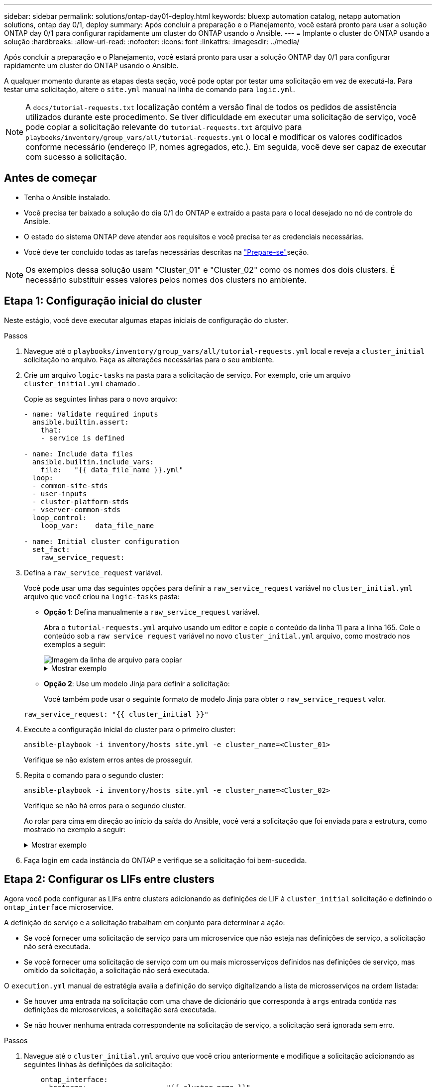 ---
sidebar: sidebar 
permalink: solutions/ontap-day01-deploy.html 
keywords: bluexp automation catalog, netapp automation solutions, ontap day 0/1, deploy 
summary: Após concluir a preparação e o Planejamento, você estará pronto para usar a solução ONTAP day 0/1 para configurar rapidamente um cluster do ONTAP usando o Ansible. 
---
= Implante o cluster do ONTAP usando a solução
:hardbreaks:
:allow-uri-read: 
:nofooter: 
:icons: font
:linkattrs: 
:imagesdir: ../media/


[role="lead"]
Após concluir a preparação e o Planejamento, você estará pronto para usar a solução ONTAP day 0/1 para configurar rapidamente um cluster do ONTAP usando o Ansible.

A qualquer momento durante as etapas desta seção, você pode optar por testar uma solicitação em vez de executá-la. Para testar uma solicitação, altere o `site.yml` manual na linha de comando para `logic.yml`.


NOTE: A `docs/tutorial-requests.txt` localização contém a versão final de todos os pedidos de assistência utilizados durante este procedimento. Se tiver dificuldade em executar uma solicitação de serviço, você pode copiar a solicitação relevante do `tutorial-requests.txt` arquivo para `playbooks/inventory/group_vars/all/tutorial-requests.yml` o local e modificar os valores codificados conforme necessário (endereço IP, nomes agregados, etc.). Em seguida, você deve ser capaz de executar com sucesso a solicitação.



== Antes de começar

* Tenha o Ansible instalado.
* Você precisa ter baixado a solução do dia 0/1 do ONTAP e extraído a pasta para o local desejado no nó de controle do Ansible.
* O estado do sistema ONTAP deve atender aos requisitos e você precisa ter as credenciais necessárias.
* Você deve ter concluído todas as tarefas necessárias descritas na link:ontap-day01-prepare.html["Prepare-se"]seção.



NOTE: Os exemplos dessa solução usam "Cluster_01" e "Cluster_02" como os nomes dos dois clusters. É necessário substituir esses valores pelos nomes dos clusters no ambiente.



== Etapa 1: Configuração inicial do cluster

Neste estágio, você deve executar algumas etapas iniciais de configuração do cluster.

.Passos
. Navegue até o `playbooks/inventory/group_vars/all/tutorial-requests.yml` local e reveja a `cluster_initial` solicitação no arquivo. Faça as alterações necessárias para o seu ambiente.
. Crie um arquivo `logic-tasks` na pasta para a solicitação de serviço. Por exemplo, crie um arquivo `cluster_initial.yml` chamado .
+
Copie as seguintes linhas para o novo arquivo:

+
[source, cli]
----
- name: Validate required inputs
  ansible.builtin.assert:
    that:
    - service is defined

- name: Include data files
  ansible.builtin.include_vars:
    file:   "{{ data_file_name }}.yml"
  loop:
  - common-site-stds
  - user-inputs
  - cluster-platform-stds
  - vserver-common-stds
  loop_control:
    loop_var:    data_file_name

- name: Initial cluster configuration
  set_fact:
    raw_service_request:
----
. Defina a `raw_service_request` variável.
+
Você pode usar uma das seguintes opções para definir a `raw_service_request` variável no `cluster_initial.yml` arquivo que você criou na `logic-tasks` pasta:

+
** *Opção 1*: Defina manualmente a `raw_service_request` variável.
+
Abra o `tutorial-requests.yml` arquivo usando um editor e copie o conteúdo da linha 11 para a linha 165. Cole o conteúdo sob a `raw service request` variável no novo `cluster_initial.yml` arquivo, como mostrado nos exemplos a seguir:

+
image::../media/cluster_initial_line.png[Imagem da linha de arquivo para copiar]

+
.Mostrar exemplo
[%collapsible]
====
Ficheiro de exemplo `cluster_initial.yml`:

[listing]
----
- name: Validate required inputs
  ansible.builtin.assert:
    that:
    - service is defined

- name: Include data files
  ansible.builtin.include_vars:
    file:   "{{ data_file_name }}.yml"
  loop:
  - common-site-stds
  - user-inputs
  - cluster-platform-stds
  - vserver-common-stds
  loop_control:
    loop_var:    data_file_name

- name: Initial cluster configuration
  set_fact:
    raw_service_request:
     service:          cluster_initial
     operation:         create
     std_name:           none
     req_details:

      ontap_aggr:
      - hostname:                   "{{ cluster_name }}"
        disk_count:                 24
        name:                       n01_aggr1
        nodes:                      "{{ cluster_name }}-01"
        raid_type:                  raid4

      - hostname:                   "{{ peer_cluster_name }}"
        disk_count:                 24
        name:                       n01_aggr1
        nodes:                      "{{ peer_cluster_name }}-01"
        raid_type:                  raid4

      ontap_license:
      - hostname:                   "{{ cluster_name }}"
        license_codes:
        - XXXXXXXXXXXXXXAAAAAAAAAAAAAA
        - XXXXXXXXXXXXXXAAAAAAAAAAAAAA
        - XXXXXXXXXXXXXXAAAAAAAAAAAAAA
        - XXXXXXXXXXXXXXAAAAAAAAAAAAAA
        - XXXXXXXXXXXXXXAAAAAAAAAAAAAA
        - XXXXXXXXXXXXXXAAAAAAAAAAAAAA
        - XXXXXXXXXXXXXXAAAAAAAAAAAAAA
        - XXXXXXXXXXXXXXAAAAAAAAAAAAAA
        - XXXXXXXXXXXXXXAAAAAAAAAAAAAA
        - XXXXXXXXXXXXXXAAAAAAAAAAAAAA
        - XXXXXXXXXXXXXXAAAAAAAAAAAAAA
        - XXXXXXXXXXXXXXAAAAAAAAAAAAAA
        - XXXXXXXXXXXXXXAAAAAAAAAAAAAA
        - XXXXXXXXXXXXXXAAAAAAAAAAAAAA
        - XXXXXXXXXXXXXXAAAAAAAAAAAAAA
        - XXXXXXXXXXXXXXAAAAAAAAAAAAAA
        - XXXXXXXXXXXXXXAAAAAAAAAAAAAA
        - XXXXXXXXXXXXXXAAAAAAAAAAAAAA
        - XXXXXXXXXXXXXXAAAAAAAAAAAAAA
        - XXXXXXXXXXXXXXAAAAAAAAAAAAAA
        - XXXXXXXXXXXXXXAAAAAAAAAAAAAA
        - XXXXXXXXXXXXXXAAAAAAAAAAAAAA
        - XXXXXXXXXXXXXXAAAAAAAAAAAAAA
        - XXXXXXXXXXXXXXAAAAAAAAAAAAAA
        - XXXXXXXXXXXXXXAAAAAAAAAAAAAA
        - XXXXXXXXXXXXXXAAAAAAAAAAAAAA
        - XXXXXXXXXXXXXXAAAAAAAAAAAAAA
        - XXXXXXXXXXXXXXAAAAAAAAAAAAAA
        - XXXXXXXXXXXXXXAAAAAAAAAAAAAA
        - XXXXXXXXXXXXXXAAAAAAAAAAAAAA
        - XXXXXXXXXXXXXXAAAAAAAAAAAAAA

    - hostname:                   "{{ peer_cluster_name }}"
      license_codes:
        - XXXXXXXXXXXXXXAAAAAAAAAAAAAA
        - XXXXXXXXXXXXXXAAAAAAAAAAAAAA
        - XXXXXXXXXXXXXXAAAAAAAAAAAAAA
        - XXXXXXXXXXXXXXAAAAAAAAAAAAAA
        - XXXXXXXXXXXXXXAAAAAAAAAAAAAA
        - XXXXXXXXXXXXXXAAAAAAAAAAAAAA
        - XXXXXXXXXXXXXXAAAAAAAAAAAAAA
        - XXXXXXXXXXXXXXAAAAAAAAAAAAAA
        - XXXXXXXXXXXXXXAAAAAAAAAAAAAA
        - XXXXXXXXXXXXXXAAAAAAAAAAAAAA
        - XXXXXXXXXXXXXXAAAAAAAAAAAAAA
        - XXXXXXXXXXXXXXAAAAAAAAAAAAAA
        - XXXXXXXXXXXXXXAAAAAAAAAAAAAA
        - XXXXXXXXXXXXXXAAAAAAAAAAAAAA
        - XXXXXXXXXXXXXXAAAAAAAAAAAAAA
        - XXXXXXXXXXXXXXAAAAAAAAAAAAAA
        - XXXXXXXXXXXXXXAAAAAAAAAAAAAA
        - XXXXXXXXXXXXXXAAAAAAAAAAAAAA
        - XXXXXXXXXXXXXXAAAAAAAAAAAAAA
        - XXXXXXXXXXXXXXAAAAAAAAAAAAAA
        - XXXXXXXXXXXXXXAAAAAAAAAAAAAA
        - XXXXXXXXXXXXXXAAAAAAAAAAAAAA
        - XXXXXXXXXXXXXXAAAAAAAAAAAAAA
        - XXXXXXXXXXXXXXAAAAAAAAAAAAAA
        - XXXXXXXXXXXXXXAAAAAAAAAAAAAA
        - XXXXXXXXXXXXXXAAAAAAAAAAAAAA
        - XXXXXXXXXXXXXXAAAAAAAAAAAAAA
        - XXXXXXXXXXXXXXAAAAAAAAAAAAAA
        - XXXXXXXXXXXXXXAAAAAAAAAAAAAA
        - XXXXXXXXXXXXXXAAAAAAAAAAAAAA

    ontap_motd:
    - hostname:                   "{{ cluster_name }}"
      vserver:                    "{{ cluster_name }}"
      message:                    "New MOTD"

    - hostname:                   "{{ peer_cluster_name }}"
      vserver:                    "{{ peer_cluster_name }}"
      message:                    "New MOTD"

    ontap_interface:
    - hostname:                   "{{ cluster_name }}"
      vserver:                    "{{ cluster_name }}"
      interface_name:             ic01
      role:                       intercluster
      address:                    10.0.0.101
      netmask:                    255.255.255.0
      home_node:                  "{{ cluster_name }}-01"
      home_port:                  e0c
      ipspace:                    Default
      use_rest:                   never

    - hostname:                   "{{ cluster_name }}"
      vserver:                    "{{ cluster_name }}"
      interface_name:             ic02
      role:                       intercluster
      address:                    10.0.0.101
      netmask:                    255.255.255.0
      home_node:                  "{{ cluster_name }}-01"
      home_port:                  e0c
      ipspace:                    Default
      use_rest:                   never

    - hostname:                   "{{ peer_cluster_name }}"
      vserver:                    "{{ peer_cluster_name }}"
      interface_name:             ic01
      role:                       intercluster
      address:                    10.0.0.101
      netmask:                    255.255.255.0
      home_node:                  "{{ peer_cluster_name }}-01"
      home_port:                  e0c
      ipspace:                    Default
      use_rest:                   never

    - hostname:                   "{{ peer_cluster_name }}"
      vserver:                    "{{ peer_cluster_name }}"
      interface_name:             ic02
      role:                       intercluster
      address:                    10.0.0.101
      netmask:                    255.255.255.0
      home_node:                  "{{ peer_cluster_name }}-01"
      home_port:                  e0c
      ipspace:                    Default
      use_rest:                   never

    ontap_cluster_peer:
    - hostname:                   "{{ cluster_name }}"
      dest_cluster_name:          "{{ peer_cluster_name }}"
      dest_intercluster_lifs:     "{{ peer_lifs }}"
      source_cluster_name:        "{{ cluster_name }}"
      source_intercluster_lifs:   "{{ cluster_lifs }}"
      peer_options:
        hostname:                 "{{ peer_cluster_name }}"

----
====
** *Opção 2*: Use um modelo Jinja para definir a solicitação:
+
Você também pode usar o seguinte formato de modelo Jinja para obter o `raw_service_request` valor.

+
`raw_service_request:      "{{ cluster_initial }}"`



. Execute a configuração inicial do cluster para o primeiro cluster:
+
[source, cli]
----
ansible-playbook -i inventory/hosts site.yml -e cluster_name=<Cluster_01>
----
+
Verifique se não existem erros antes de prosseguir.

. Repita o comando para o segundo cluster:
+
[source, cli]
----
ansible-playbook -i inventory/hosts site.yml -e cluster_name=<Cluster_02>
----
+
Verifique se não há erros para o segundo cluster.

+
Ao rolar para cima em direção ao início da saída do Ansible, você verá a solicitação que foi enviada para a estrutura, como mostrado no exemplo a seguir:

+
.Mostrar exemplo
[%collapsible]
====
[listing]
----
TASK [Show the raw_service_request] ************************************************************************************************************
ok: [localhost] => {
    "raw_service_request": {
        "operation": "create",
        "req_details": {
            "ontap_aggr": [
                {
                    "disk_count": 24,
                    "hostname": "Cluster_01",
                    "name": "n01_aggr1",
                    "nodes": "Cluster_01-01",
                    "raid_type": "raid4"
                }
            ],
            "ontap_license": [
                {
                    "hostname": "Cluster_01",
                    "license_codes": [
                        "XXXXXXXXXXXXXXXAAAAAAAAAAAA",
                        "XXXXXXXXXXXXXXAAAAAAAAAAAAA",
                        "XXXXXXXXXXXXXXAAAAAAAAAAAAA",
                        "XXXXXXXXXXXXXXAAAAAAAAAAAAA",
                        "XXXXXXXXXXXXXXAAAAAAAAAAAAA",
                        "XXXXXXXXXXXXXXAAAAAAAAAAAAA",
                        "XXXXXXXXXXXXXXAAAAAAAAAAAAA",
                        "XXXXXXXXXXXXXXAAAAAAAAAAAAA",
                        "XXXXXXXXXXXXXXAAAAAAAAAAAAA",
                        "XXXXXXXXXXXXXXAAAAAAAAAAAAA",
                        "XXXXXXXXXXXXXXAAAAAAAAAAAAA",
                        "XXXXXXXXXXXXXXAAAAAAAAAAAAA",
                        "XXXXXXXXXXXXXXAAAAAAAAAAAAA",
                        "XXXXXXXXXXXXXXAAAAAAAAAAAAA",
                        "XXXXXXXXXXXXXXAAAAAAAAAAAAA",
                        "XXXXXXXXXXXXXXAAAAAAAAAAAAA",
                        "XXXXXXXXXXXXXXAAAAAAAAAAAAA",
                        "XXXXXXXXXXXXXXAAAAAAAAAAAAA",
                        "XXXXXXXXXXXXXXAAAAAAAAAAAAA",
                        "XXXXXXXXXXXXXXAAAAAAAAAAAAA",
                        "XXXXXXXXXXXXXXAAAAAAAAAAAAA",
                        "XXXXXXXXXXXXXXAAAAAAAAAAAAA",
                        "XXXXXXXXXXXXXXAAAAAAAAAAAAA",
                        "XXXXXXXXXXXXXXAAAAAAAAAAAAA",
                        "XXXXXXXXXXXXXXAAAAAAAAAAAAA",
                        "XXXXXXXXXXXXXXAAAAAAAAAAAAA",
                        "XXXXXXXXXXXXXXAAAAAAAAAAAAA",
                        "XXXXXXXXXXXXXXAAAAAAAAAAAAA",
                        "XXXXXXXXXXXXXXAAAAAAAAAAAAA",
                        "XXXXXXXXXXXXXXAAAAAAAAAAAAA",
                        "XXXXXXXXXXXXXXAAAAAAAAAAAAA",
                        "XXXXXXXXXXXXXXAAAAAAAAAAAAA",
                        "XXXXXXXXXXXXXXAAAAAAAAAAAAA",
                        "XXXXXXXXXXXXXXAAAAAAAAAAAAA"
                    ]
                }
            ],
            "ontap_motd": [
                {
                    "hostname": "Cluster_01",
                    "message": "New MOTD",
                    "vserver": "Cluster_01"
                }
            ]
        },
        "service": "cluster_initial",
        "std_name": "none"
    }
}
----
====
. Faça login em cada instância do ONTAP e verifique se a solicitação foi bem-sucedida.




== Etapa 2: Configurar os LIFs entre clusters

Agora você pode configurar as LIFs entre clusters adicionando as definições de LIF à `cluster_initial` solicitação e definindo o `ontap_interface` microservice.

A definição do serviço e a solicitação trabalham em conjunto para determinar a ação:

* Se você fornecer uma solicitação de serviço para um microservice que não esteja nas definições de serviço, a solicitação não será executada.
* Se você fornecer uma solicitação de serviço com um ou mais microsserviços definidos nas definições de serviço, mas omitido da solicitação, a solicitação não será executada.


O `execution.yml` manual de estratégia avalia a definição do serviço digitalizando a lista de microsserviços na ordem listada:

* Se houver uma entrada na solicitação com uma chave de dicionário que corresponda à `args` entrada contida nas definições de microservices, a solicitação será executada.
* Se não houver nenhuma entrada correspondente na solicitação de serviço, a solicitação será ignorada sem erro.


.Passos
. Navegue até o `cluster_initial.yml` arquivo que você criou anteriormente e modifique a solicitação adicionando as seguintes linhas às definições da solicitação:
+
[source, cli]
----
    ontap_interface:
    - hostname:                   "{{ cluster_name }}"
      vserver:                    "{{ cluster_name }}"
      interface_name:             ic01
      role:                       intercluster
      address:                    <ip_address>
      netmask:                    <netmask_address>
      home_node:                  "{{ cluster_name }}-01"
      home_port:                  e0c
      ipspace:                    Default
      use_rest:                   never

    - hostname:                   "{{ cluster_name }}"
      vserver:                    "{{ cluster_name }}"
      interface_name:             ic02
      role:                       intercluster
      address:                    <ip_address>
      netmask:                    <netmask_address>
      home_node:                  "{{ cluster_name }}-01"
      home_port:                  e0c
      ipspace:                    Default
      use_rest:                   never

    - hostname:                   "{{ peer_cluster_name }}"
      vserver:                    "{{ peer_cluster_name }}"
      interface_name:             ic01
      role:                       intercluster
      address:                    <ip_address>
      netmask:                    <netmask_address>
      home_node:                  "{{ peer_cluster_name }}-01"
      home_port:                  e0c
      ipspace:                    Default
      use_rest:                   never

    - hostname:                   "{{ peer_cluster_name }}"
      vserver:                    "{{ peer_cluster_name }}"
      interface_name:             ic02
      role:                       intercluster
      address:                    <ip_address>
      netmask:                    <netmask_address>
      home_node:                  "{{ peer_cluster_name }}-01"
      home_port:                  e0c
      ipspace:                    Default
      use_rest:                   never
----
. Execute o comando:
+
[source, cli]
----
ansible-playbook -i inventory/hosts  site.yml -e cluster_name=<Cluster_01> -e peer_cluster_name=<Cluster_02>
----
. Faça login em cada instância para verificar se os LIFs foram adicionados ao cluster:
+
.Mostrar exemplo
[%collapsible]
====
[listing]
----
Cluster_01::> net int show
  (network interface show)
            Logical    Status     Network            Current       Current Is
Vserver     Interface  Admin/Oper Address/Mask       Node          Port    Home
----------- ---------- ---------- ------------------ ------------- ------- ----
Cluster_01
            Cluster_01-01_mgmt up/up 10.0.0.101/24   Cluster_01-01 e0c     true
            Cluster_01-01_mgmt_auto up/up 10.101.101.101/24 Cluster_01-01 e0c true
            cluster_mgmt up/up    10.0.0.110/24      Cluster_01-01 e0c     true
5 entries were displayed.
----
====
+
A saída mostra que os LIFs foram *not* adicionados. Isso ocorre porque o `ontap_interface` microservice ainda precisa ser definido no `services.yml` arquivo.

. Verifique se os LIFs foram adicionados à `raw_service_request` variável.
+
.Mostrar exemplo
[%collapsible]
====
O exemplo a seguir mostra que os LIFs foram adicionados à solicitação:

[listing]
----
           "ontap_interface": [
                {
                    "address": "10.0.0.101",
                    "home_node": "Cluster_01-01",
                    "home_port": "e0c",
                    "hostname": "Cluster_01",
                    "interface_name": "ic01",
                    "ipspace": "Default",
                    "netmask": "255.255.255.0",
                    "role": "intercluster",
                    "use_rest": "never",
                    "vserver": "Cluster_01"
                },
                {
                    "address": "10.0.0.101",
                    "home_node": "Cluster_01-01",
                    "home_port": "e0c",
                    "hostname": "Cluster_01",
                    "interface_name": "ic02",
                    "ipspace": "Default",
                    "netmask": "255.255.255.0",
                    "role": "intercluster",
                    "use_rest": "never",
                    "vserver": "Cluster_01"
                },
                {
                    "address": "10.0.0.101",
                    "home_node": "Cluster_02-01",
                    "home_port": "e0c",
                    "hostname": "Cluster_02",
                    "interface_name": "ic01",
                    "ipspace": "Default",
                    "netmask": "255.255.255.0",
                    "role": "intercluster",
                    "use_rest": "never",
                    "vserver": "Cluster_02"
                },
                {
                    "address": "10.0.0.126",
                    "home_node": "Cluster_02-01",
                    "home_port": "e0c",
                    "hostname": "Cluster_02",
                    "interface_name": "ic02",
                    "ipspace": "Default",
                    "netmask": "255.255.255.0",
                    "role": "intercluster",
                    "use_rest": "never",
                    "vserver": "Cluster_02"
                }
            ],
----
====
. Defina o `ontap_interface` microservice em `cluster_initial` no `services.yml` arquivo.
+
Copie as seguintes linhas para o arquivo para definir o microservice:

+
[source, cli]
----
        - name: ontap_interface
          args: ontap_interface
          role: na/ontap_interface
----
. Agora que o `ontap_interface` microservice foi definido na solicitação e no `services.yml` arquivo, execute a solicitação novamente:
+
[source, cli]
----
ansible-playbook -i inventory/hosts  site.yml -e cluster_name=<Cluster_01> -e peer_cluster_name=<Cluster_02>
----
. Faça login em cada instância do ONTAP e verifique se os LIFs foram adicionados.




== Etapa 3: Opcionalmente, configure vários clusters

Se necessário, você pode configurar vários clusters na mesma solicitação. Você deve fornecer nomes de variáveis para cada cluster quando definir a solicitação.

.Passos
. Adicione uma entrada para o segundo cluster `cluster_initial.yml` no arquivo para configurar ambos os clusters na mesma solicitação.
+
O exemplo a seguir exibe o `ontap_aggr` campo depois que a segunda entrada é adicionada.

+
[listing]
----
   ontap_aggr:
    - hostname:                   "{{ cluster_name }}"
      disk_count:                 24
      name:                       n01_aggr1
      nodes:                      "{{ cluster_name }}-01"
      raid_type:                  raid4

    - hostname:                   "{{ peer_cluster_name }}"
      disk_count:                 24
      name:                       n01_aggr1
      nodes:                      "{{ peer_cluster_name }}-01"
      raid_type:                  raid4
----
. Aplique as alterações para todos os outros itens em `cluster_initial`.
. Adicione peering de cluster à solicitação copiando as seguintes linhas para o arquivo:
+
[source, cli]
----
    ontap_cluster_peer:
    - hostname:                   "{{ cluster_name }}"
      dest_cluster_name:          "{{ cluster_peer }}"
      dest_intercluster_lifs:     "{{ peer_lifs }}"
      source_cluster_name:        "{{ cluster_name }}"
      source_intercluster_lifs:   "{{ cluster_lifs }}"
      peer_options:
        hostname:                 "{{ cluster_peer }}"
----
. Execute a solicitação do Ansible:
+
[source, cli]
----
ansible-playbook -i inventory/hosts -e cluster_name=<Cluster_01>
site.yml -e peer_cluster_name=<Cluster_02> -e cluster_lifs=<cluster_lif_1_IP_address,cluster_lif_2_IP_address>
-e peer_lifs=<peer_lif_1_IP_address,peer_lif_2_IP_address>
----




== Etapa 4: Configuração inicial da SVM

Nesta etapa do procedimento, você configura os SVMs no cluster.

.Passos
. Atualize a `svm_initial` solicitação no `tutorial-requests.yml` arquivo para configurar um relacionamento de pares SVM e SVM.
+
Você deve configurar o seguinte:

+
** O SVM
** O relacionamento entre pares SVM
** A interface SVM para cada SVM


. Atualize as definições de variáveis nas `svm_initial` definições de solicitação. Você deve modificar as seguintes definições de variáveis:
+
** `cluster_name`
** `vserver_name`
** `peer_cluster_name`
** `peer_vserver`
+
Para atualizar as definições, remova o * depois `req_details` para a `svm_initial` definição e adicione a definição correta.



. Crie um arquivo `logic-tasks` na pasta para a solicitação de serviço. Por exemplo, crie um arquivo `svm_initial.yml` chamado .
+
Copie as seguintes linhas para o arquivo:

+
[source, cli]
----
- name: Validate required inputs
  ansible.builtin.assert:
    that:
    - service is defined

- name: Include data files
  ansible.builtin.include_vars:
    file:   "{{ data_file_name }}.yml"
  loop:
  - common-site-stds
  - user-inputs
  - cluster-platform-stds
  - vserver-common-stds
  loop_control:
    loop_var:    data_file_name

- name: Initial SVM configuration
  set_fact:
    raw_service_request:
----
. Defina a `raw_service_request` variável.
+
Pode utilizar uma das seguintes opções para definir a `raw_service_request` variável `svm_initial` `logic-tasks` na pasta:

+
** *Opção 1*: Defina manualmente a `raw_service_request` variável.
+
Abra o `tutorial-requests.yml` arquivo usando um editor e copie o conteúdo da linha 179 para a linha 222. Cole o conteúdo sob a `raw service request` variável no novo `svm_initial.yml` arquivo, como mostrado nos exemplos a seguir:

+
image::../media/svm_inital_line.png[Imagem da linha de arquivo para copiar]

+
.Mostrar exemplo
[%collapsible]
====
Ficheiro de exemplo `svm_initial.yml`:

[listing]
----
- name: Validate required inputs
  ansible.builtin.assert:
    that:
    - service is defined

- name: Include data files
  ansible.builtin.include_vars:
    file:   "{{ data_file_name }}.yml"
  loop:
  - common-site-stds
  - user-inputs
  - cluster-platform-stds
  - vserver-common-stds
  loop_control:
    loop_var:    data_file_name

- name: Initial SVM configuration
  set_fact:
    raw_service_request:
     service:          svm_initial
     operation:        create
     std_name:         none
     req_details:

      ontap_vserver:
      - hostname:                   "{{ cluster_name }}"
        name:                       "{{ vserver_name }}"
        root_volume_aggregate:      n01_aggr1

      - hostname:                   "{{ peer_cluster_name }}"
       name:                       "{{ peer_vserver }}"
       root_volume_aggregate:      n01_aggr1

      ontap_vserver_peer:
      - hostname:                   "{{ cluster_name }}"
        vserver:                    "{{ vserver_name }}"
        peer_vserver:               "{{ peer_vserver }}"
        applications:               snapmirror
        peer_options:
          hostname:                 "{{ peer_cluster_name }}"

      ontap_interface:
      - hostname:                   "{{ cluster_name }}"
        vserver:                    "{{ vserver_name }}"
        interface_name:             data01
        role:                       data
        address:                    10.0.0.200
        netmask:                    255.255.255.0
        home_node:                  "{{ cluster_name }}-01"
        home_port:                  e0c
        ipspace:                    Default
        use_rest:                   never

      - hostname:                   "{{ peer_cluster_name }}"
        vserver:                    "{{ peer_vserver }}"
        interface_name:             data01
        role:                       data
        address:                    10.0.0.201
        netmask:                    255.255.255.0
        home_node:                  "{{ peer_cluster_name }}-01"
        home_port:                  e0c
        ipspace:                    Default
        use_rest:                   never
----
====
** *Opção 2*: Use um modelo Jinja para definir a solicitação:
+
Você também pode usar o seguinte formato de modelo Jinja para obter o `raw_service_request` valor.

+
[listing]
----
raw_service_request: "{{ svm_initial }}"
----


. Execute a solicitação:
+
[source, cli]
----
ansible-playbook -i inventory/hosts -e cluster_name=<Cluster_01> -e peer_cluster_name=<Cluster_02> -e peer_vserver=<SVM_02>  -e vserver_name=<SVM_01> site.yml
----
. Faça login em cada instância do ONTAP e valide a configuração.
. Adicione as interfaces SVM.
+
Defina `ontap_interface` o serviço em `svm_initial` `services.yml` no arquivo e execute a solicitação novamente:

+
[source, cli]
----
ansible-playbook -i inventory/hosts -e cluster_name=<Cluster_01> -e peer_cluster_name=<Cluster_02> -e peer_vserver=<SVM_02>  -e vserver_name=<SVM_01> site.yml
----
. Faça login em cada instância do ONTAP e verifique se as interfaces SVM foram configuradas.




== Etapa 5: Opcionalmente, defina uma solicitação de serviço dinamicamente

Nas etapas anteriores, a `raw_service_request` variável é codificada por hardware. Isso é útil para aprendizado, desenvolvimento e teste. Você também pode gerar dinamicamente uma solicitação de serviço.

A seção a seguir fornece uma opção para produzir dinamicamente o necessário `raw_service_request` se você não quiser integrá-lo com sistemas de nível superior.

[IMPORTANT]
====
* Se a `logic_operation` variável não estiver definida no comando, o `logic.yml` arquivo não importa nenhum arquivo da `logic-tasks` pasta. Isso significa que o `raw_service_request` precisa ser definido fora do Ansible e fornecido à estrutura em execução.
* Um nome de arquivo de tarefa `logic-tasks` na pasta deve corresponder ao valor da `logic_operation` variável sem a extensão .yml.
* Os arquivos de tarefa na `logic-tasks` pasta definem dinamicamente um `raw_service_request`. o único requisito é que um válido `raw_service_request` seja definido como a última tarefa no arquivo relevante.


====
.Como definir dinamicamente uma solicitação de serviço
Há várias maneiras de aplicar uma tarefa lógica para definir dinamicamente uma solicitação de serviço. Algumas destas opções estão listadas abaixo:

* Usando um arquivo de tarefa Ansible `logic-tasks` da pasta
* Invocando uma função personalizada que retorna dados adequados para converter para um `raw_service_request` varaible.
* Invocando outra ferramenta fora do ambiente Ansible para fornecer os dados necessários. Por exemplo, uma chamada de API REST para o Active IQ Unified Manager.


Os comandos de exemplo a seguir definem dinamicamente uma solicitação de serviço para cada cluster usando o `tutorial-requests.yml` arquivo:

[source, cli]
----
ansible-playbook -i inventory/hosts -e cluster2provision=Cluster_01
-e logic_operation=tutorial-requests site.yml
----
[source, cli]
----
ansible-playbook -i inventory/hosts -e cluster2provision=Cluster_02
-e logic_operation=tutorial-requests site.yml
----


== Etapa 6: Implante a solução ONTAP Day 0/1

Nesta fase, você já deve ter completado o seguinte:

* Revisou e modificou todos os arquivos `playbooks/inventory/group_vars/all` de acordo com suas necessidades. Há comentários detalhados em cada arquivo para ajudá-lo a fazer as alterações.
* Adicionado todos os arquivos de tarefa necessários ao `logic-tasks` diretório.
* Adicionado todos os arquivos de dados necessários ao `playbook/vars` diretório.


Use os comandos a seguir para implantar a solução ONTAP day 0/1 e verificar a integridade da implantação:


NOTE: Nesta fase, você já deve ter descriptografado e modificado o `vault.yml` arquivo e ele deve ser criptografado com sua nova senha.

* Execute o serviço ONTAP Day 0:
+
[source, cli]
----
ansible-playbook -i playbooks/inventory/hosts playbooks/site.yml -e logic_operation=cluster_day_0 -e service=cluster_day_0 -vvvv --ask-vault-pass <your_vault_password>
----
* Execute o serviço ONTAP Day 1:
+
[source, cli]
----
ansible-playbook -i playbooks/inventory/hosts playbooks/site.yml -e logic_operation=cluster_day_1 -e service=cluster_day_0 -vvvv --ask-vault-pass <your_vault_password>
----
* Aplicar definições de largura do cluster:
+
[source, cli]
----
ansible-playbook -i playbooks/inventory/hosts playbooks/site.yml -e logic_operation=cluster_wide_settings -e service=cluster_wide_settings -vvvv --ask-vault-pass <your_vault_password>
----
* Executar verificações de integridade:
+
[source, cli]
----
ansible-playbook -i playbooks/inventory/hosts playbooks/site.yml -e logic_operation=health_checks -e service=health_checks -e enable_health_reports=true -vvvv --ask-vault-pass <your_vault_password>
----

